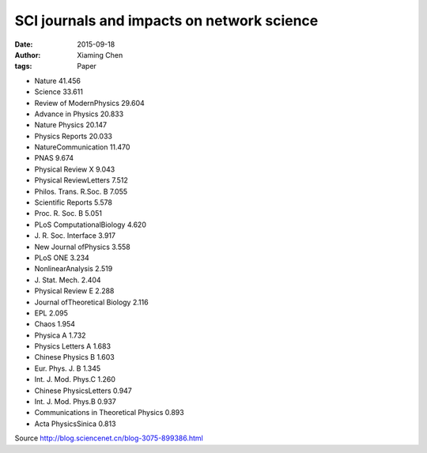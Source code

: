 SCI journals and impacts on network science
===========================================

:date: 2015-09-18
:author: Xiaming Chen
:tags: Paper


- Nature  41\.456
- Science  33\.611
- Review of ModernPhysics  29\.604
- Advance in Physics  20\.833
- Nature Physics  20\.147
- Physics Reports  20\.033
- NatureCommunication  11\.470
- PNAS  9\.674
- Physical Review X  9\.043
- Physical ReviewLetters  7\.512
- Philos\. Trans\. R\.Soc\. B  7\.055
- Scientific Reports  5\.578
- Proc\. R\. Soc\. B  5\.051
- PLoS ComputationalBiology  4\.620
- J\. R\. Soc\. Interface  3\.917
- New Journal ofPhysics  3\.558
- PLoS ONE  3\.234
- NonlinearAnalysis  2\.519
- J\. Stat\. Mech\.  2\.404
- Physical Review E  2\.288
- Journal ofTheoretical Biology  2\.116
- EPL  2\.095
- Chaos  1\.954
- Physica A  1\.732
- Physics Letters A  1\.683
- Chinese Physics B  1\.603
- Eur\. Phys\. J\. B  1\.345
- Int\. J\. Mod\. Phys\.C  1\.260
- Chinese PhysicsLetters  0\.947
- Int\. J\. Mod\. Phys\.B  0\.937
- Communications in Theoretical Physics  0\.893
- Acta PhysicsSinica  0\.813


Source http://blog.sciencenet.cn/blog-3075-899386.html